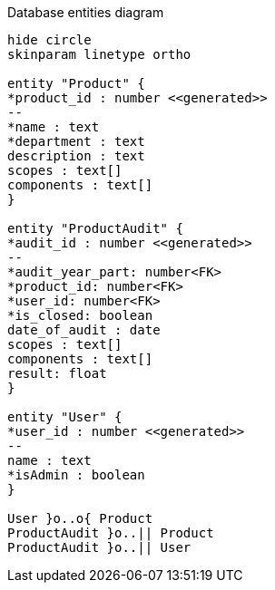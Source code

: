 [plantuml,"database-entities-diagram",svg]
.Database entities diagram
----
hide circle
skinparam linetype ortho

entity "Product" {
*product_id : number <<generated>>
--
*name : text
*department : text
description : text
scopes : text[]
components : text[]
}

entity "ProductAudit" {
*audit_id : number <<generated>>
--
*audit_year_part: number<FK>
*product_id: number<FK>
*user_id: number<FK>
*is_closed: boolean
date_of_audit : date
scopes : text[]
components : text[]
result: float
}

entity "User" {
*user_id : number <<generated>>
--
name : text
*isAdmin : boolean
}

User }o..o{ Product
ProductAudit }o..|| Product
ProductAudit }o..|| User
----